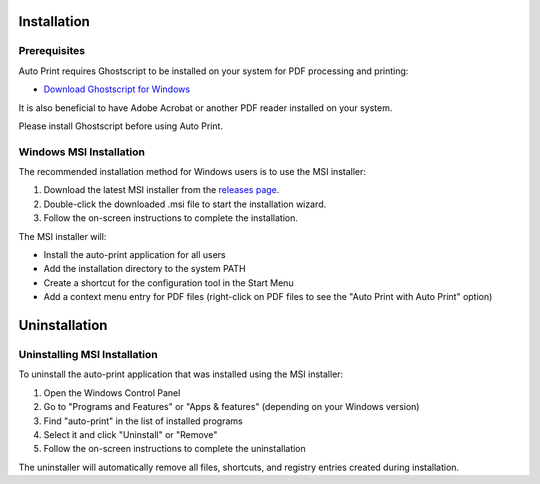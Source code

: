 .. _installation:

Installation
============

Prerequisites
-------------

Auto Print requires Ghostscript to be installed on your system for PDF processing and printing:

* `Download Ghostscript for Windows <https://ghostscript.com/releases/gsdnld.html>`_

It is also beneficial to have Adobe Acrobat or another PDF reader installed on your system.

Please install Ghostscript before using Auto Print.

Windows MSI Installation
------------------------

The recommended installation method for Windows users is to use the MSI installer:

1. Download the latest MSI installer from the `releases page <https://github.com/username/auto-print/releases>`_.
2. Double-click the downloaded .msi file to start the installation wizard.
3. Follow the on-screen instructions to complete the installation.

The MSI installer will:

* Install the auto-print application for all users
* Add the installation directory to the system PATH
* Create a shortcut for the configuration tool in the Start Menu
* Add a context menu entry for PDF files (right-click on PDF files to see the "Auto Print with Auto Print" option)

Uninstallation
==============

Uninstalling MSI Installation
-----------------------------

To uninstall the auto-print application that was installed using the MSI installer:

1. Open the Windows Control Panel
2. Go to "Programs and Features" or "Apps & features" (depending on your Windows version)
3. Find "auto-print" in the list of installed programs
4. Select it and click "Uninstall" or "Remove"
5. Follow the on-screen instructions to complete the uninstallation

The uninstaller will automatically remove all files, shortcuts, and registry entries created during installation.
